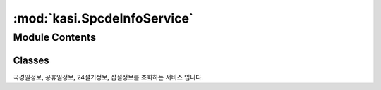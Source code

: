 :mod:`kasi.SpcdeInfoService`
============================

.. py:module:: kasi.SpcdeInfoService


Module Contents
---------------

Classes
~~~~~~~

.. autoapisummary::

   kasi.SpcdeInfoService.SpcdeInfoService




.. class:: SpcdeInfoService(serviceKey)


   국경일정보, 공휴일정보, 24절기정보, 잡절정보를 조회하는 서비스 입니다.

   .. method:: getHoliDeInfo(self, solYear, solMonth=None, numOfRows=None, pageNo=None)

      월별로 구분(국경일), 요일, 공휴일 여부 등의 정보를 제공한다.


   .. method:: getRestDeInfo(self, solYear, solMonth=None, numOfRows=None, pageNo=None)

      월별로 구분(공휴일), 요일, 공휴일 여부 등의 정보를 제공한다.


   .. method:: get24DivisionsInfo(self, solYear, solMonth=None, numOfRows=None, pageNo=None)

      월별로 구분(24절기), 요일, 공휴일 여부 등의 정보를 제공한다.


   .. method:: getSundryDayInfo(self, solYear, solMonth=None, numOfRows=None, pageNo=None)

      월별로 구분(잡절), 요일, 공휴일 여부 등의 정보를 제공한다.



